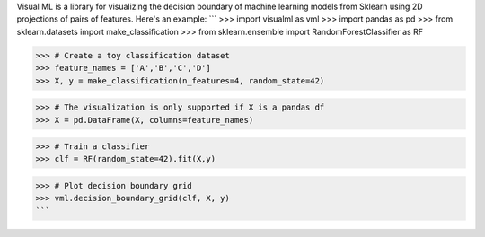 Visual ML is a library for visualizing the decision boundary of 
machine learning models from Sklearn using 2D projections of pairs
of features. Here's an example:
```
>>> import visualml as vml
>>> import pandas as pd
>>> from sklearn.datasets import make_classification
>>> from sklearn.ensemble import RandomForestClassifier as RF

>>> # Create a toy classification dataset
>>> feature_names = ['A','B','C','D']
>>> X, y = make_classification(n_features=4, random_state=42)

>>> # The visualization is only supported if X is a pandas df
>>> X = pd.DataFrame(X, columns=feature_names)

>>> # Train a classifier
>>> clf = RF(random_state=42).fit(X,y) 

>>> # Plot decision boundary grid
>>> vml.decision_boundary_grid(clf, X, y)
```



